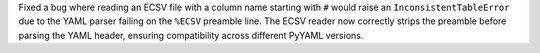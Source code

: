 Fixed a bug where reading an ECSV file with a column name starting with ``#``
would raise an ``InconsistentTableError`` due to the YAML parser failing on the
``%ECSV`` preamble line. The ECSV reader now correctly strips the preamble before
parsing the YAML header, ensuring compatibility across different PyYAML versions.
